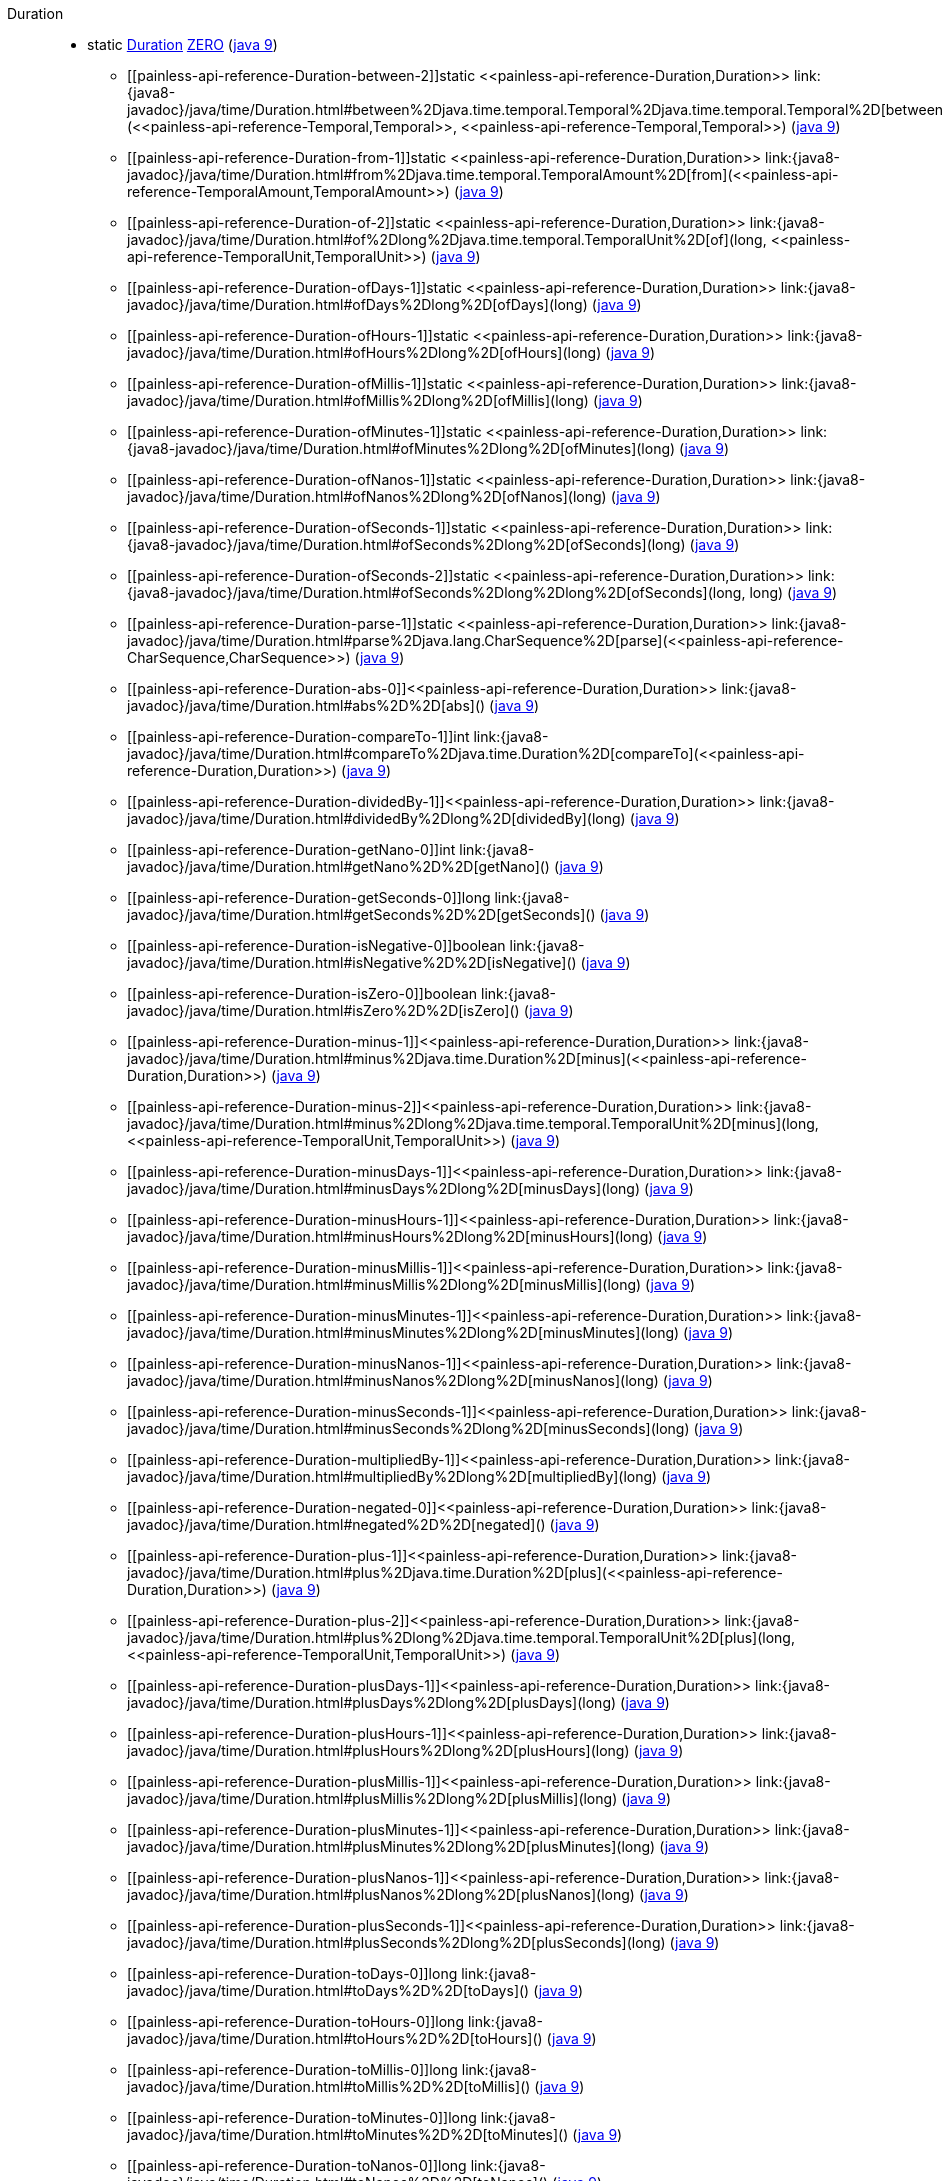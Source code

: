 ////
Automatically generated by PainlessDocGenerator. Do not edit.
Rebuild by running `gradle generatePainlessApi`.
////

[[painless-api-reference-Duration]]++Duration++::
** [[painless-api-reference-Duration-ZERO]]static <<painless-api-reference-Duration,Duration>> link:{java8-javadoc}/java/time/Duration.html#ZERO[ZERO] (link:{java9-javadoc}/java/time/Duration.html#ZERO[java 9])
* ++[[painless-api-reference-Duration-between-2]]static <<painless-api-reference-Duration,Duration>> link:{java8-javadoc}/java/time/Duration.html#between%2Djava.time.temporal.Temporal%2Djava.time.temporal.Temporal%2D[between](<<painless-api-reference-Temporal,Temporal>>, <<painless-api-reference-Temporal,Temporal>>)++ (link:{java9-javadoc}/java/time/Duration.html#between%2Djava.time.temporal.Temporal%2Djava.time.temporal.Temporal%2D[java 9])
* ++[[painless-api-reference-Duration-from-1]]static <<painless-api-reference-Duration,Duration>> link:{java8-javadoc}/java/time/Duration.html#from%2Djava.time.temporal.TemporalAmount%2D[from](<<painless-api-reference-TemporalAmount,TemporalAmount>>)++ (link:{java9-javadoc}/java/time/Duration.html#from%2Djava.time.temporal.TemporalAmount%2D[java 9])
* ++[[painless-api-reference-Duration-of-2]]static <<painless-api-reference-Duration,Duration>> link:{java8-javadoc}/java/time/Duration.html#of%2Dlong%2Djava.time.temporal.TemporalUnit%2D[of](long, <<painless-api-reference-TemporalUnit,TemporalUnit>>)++ (link:{java9-javadoc}/java/time/Duration.html#of%2Dlong%2Djava.time.temporal.TemporalUnit%2D[java 9])
* ++[[painless-api-reference-Duration-ofDays-1]]static <<painless-api-reference-Duration,Duration>> link:{java8-javadoc}/java/time/Duration.html#ofDays%2Dlong%2D[ofDays](long)++ (link:{java9-javadoc}/java/time/Duration.html#ofDays%2Dlong%2D[java 9])
* ++[[painless-api-reference-Duration-ofHours-1]]static <<painless-api-reference-Duration,Duration>> link:{java8-javadoc}/java/time/Duration.html#ofHours%2Dlong%2D[ofHours](long)++ (link:{java9-javadoc}/java/time/Duration.html#ofHours%2Dlong%2D[java 9])
* ++[[painless-api-reference-Duration-ofMillis-1]]static <<painless-api-reference-Duration,Duration>> link:{java8-javadoc}/java/time/Duration.html#ofMillis%2Dlong%2D[ofMillis](long)++ (link:{java9-javadoc}/java/time/Duration.html#ofMillis%2Dlong%2D[java 9])
* ++[[painless-api-reference-Duration-ofMinutes-1]]static <<painless-api-reference-Duration,Duration>> link:{java8-javadoc}/java/time/Duration.html#ofMinutes%2Dlong%2D[ofMinutes](long)++ (link:{java9-javadoc}/java/time/Duration.html#ofMinutes%2Dlong%2D[java 9])
* ++[[painless-api-reference-Duration-ofNanos-1]]static <<painless-api-reference-Duration,Duration>> link:{java8-javadoc}/java/time/Duration.html#ofNanos%2Dlong%2D[ofNanos](long)++ (link:{java9-javadoc}/java/time/Duration.html#ofNanos%2Dlong%2D[java 9])
* ++[[painless-api-reference-Duration-ofSeconds-1]]static <<painless-api-reference-Duration,Duration>> link:{java8-javadoc}/java/time/Duration.html#ofSeconds%2Dlong%2D[ofSeconds](long)++ (link:{java9-javadoc}/java/time/Duration.html#ofSeconds%2Dlong%2D[java 9])
* ++[[painless-api-reference-Duration-ofSeconds-2]]static <<painless-api-reference-Duration,Duration>> link:{java8-javadoc}/java/time/Duration.html#ofSeconds%2Dlong%2Dlong%2D[ofSeconds](long, long)++ (link:{java9-javadoc}/java/time/Duration.html#ofSeconds%2Dlong%2Dlong%2D[java 9])
* ++[[painless-api-reference-Duration-parse-1]]static <<painless-api-reference-Duration,Duration>> link:{java8-javadoc}/java/time/Duration.html#parse%2Djava.lang.CharSequence%2D[parse](<<painless-api-reference-CharSequence,CharSequence>>)++ (link:{java9-javadoc}/java/time/Duration.html#parse%2Djava.lang.CharSequence%2D[java 9])
* ++[[painless-api-reference-Duration-abs-0]]<<painless-api-reference-Duration,Duration>> link:{java8-javadoc}/java/time/Duration.html#abs%2D%2D[abs]()++ (link:{java9-javadoc}/java/time/Duration.html#abs%2D%2D[java 9])
* ++[[painless-api-reference-Duration-compareTo-1]]int link:{java8-javadoc}/java/time/Duration.html#compareTo%2Djava.time.Duration%2D[compareTo](<<painless-api-reference-Duration,Duration>>)++ (link:{java9-javadoc}/java/time/Duration.html#compareTo%2Djava.time.Duration%2D[java 9])
* ++[[painless-api-reference-Duration-dividedBy-1]]<<painless-api-reference-Duration,Duration>> link:{java8-javadoc}/java/time/Duration.html#dividedBy%2Dlong%2D[dividedBy](long)++ (link:{java9-javadoc}/java/time/Duration.html#dividedBy%2Dlong%2D[java 9])
* ++[[painless-api-reference-Duration-getNano-0]]int link:{java8-javadoc}/java/time/Duration.html#getNano%2D%2D[getNano]()++ (link:{java9-javadoc}/java/time/Duration.html#getNano%2D%2D[java 9])
* ++[[painless-api-reference-Duration-getSeconds-0]]long link:{java8-javadoc}/java/time/Duration.html#getSeconds%2D%2D[getSeconds]()++ (link:{java9-javadoc}/java/time/Duration.html#getSeconds%2D%2D[java 9])
* ++[[painless-api-reference-Duration-isNegative-0]]boolean link:{java8-javadoc}/java/time/Duration.html#isNegative%2D%2D[isNegative]()++ (link:{java9-javadoc}/java/time/Duration.html#isNegative%2D%2D[java 9])
* ++[[painless-api-reference-Duration-isZero-0]]boolean link:{java8-javadoc}/java/time/Duration.html#isZero%2D%2D[isZero]()++ (link:{java9-javadoc}/java/time/Duration.html#isZero%2D%2D[java 9])
* ++[[painless-api-reference-Duration-minus-1]]<<painless-api-reference-Duration,Duration>> link:{java8-javadoc}/java/time/Duration.html#minus%2Djava.time.Duration%2D[minus](<<painless-api-reference-Duration,Duration>>)++ (link:{java9-javadoc}/java/time/Duration.html#minus%2Djava.time.Duration%2D[java 9])
* ++[[painless-api-reference-Duration-minus-2]]<<painless-api-reference-Duration,Duration>> link:{java8-javadoc}/java/time/Duration.html#minus%2Dlong%2Djava.time.temporal.TemporalUnit%2D[minus](long, <<painless-api-reference-TemporalUnit,TemporalUnit>>)++ (link:{java9-javadoc}/java/time/Duration.html#minus%2Dlong%2Djava.time.temporal.TemporalUnit%2D[java 9])
* ++[[painless-api-reference-Duration-minusDays-1]]<<painless-api-reference-Duration,Duration>> link:{java8-javadoc}/java/time/Duration.html#minusDays%2Dlong%2D[minusDays](long)++ (link:{java9-javadoc}/java/time/Duration.html#minusDays%2Dlong%2D[java 9])
* ++[[painless-api-reference-Duration-minusHours-1]]<<painless-api-reference-Duration,Duration>> link:{java8-javadoc}/java/time/Duration.html#minusHours%2Dlong%2D[minusHours](long)++ (link:{java9-javadoc}/java/time/Duration.html#minusHours%2Dlong%2D[java 9])
* ++[[painless-api-reference-Duration-minusMillis-1]]<<painless-api-reference-Duration,Duration>> link:{java8-javadoc}/java/time/Duration.html#minusMillis%2Dlong%2D[minusMillis](long)++ (link:{java9-javadoc}/java/time/Duration.html#minusMillis%2Dlong%2D[java 9])
* ++[[painless-api-reference-Duration-minusMinutes-1]]<<painless-api-reference-Duration,Duration>> link:{java8-javadoc}/java/time/Duration.html#minusMinutes%2Dlong%2D[minusMinutes](long)++ (link:{java9-javadoc}/java/time/Duration.html#minusMinutes%2Dlong%2D[java 9])
* ++[[painless-api-reference-Duration-minusNanos-1]]<<painless-api-reference-Duration,Duration>> link:{java8-javadoc}/java/time/Duration.html#minusNanos%2Dlong%2D[minusNanos](long)++ (link:{java9-javadoc}/java/time/Duration.html#minusNanos%2Dlong%2D[java 9])
* ++[[painless-api-reference-Duration-minusSeconds-1]]<<painless-api-reference-Duration,Duration>> link:{java8-javadoc}/java/time/Duration.html#minusSeconds%2Dlong%2D[minusSeconds](long)++ (link:{java9-javadoc}/java/time/Duration.html#minusSeconds%2Dlong%2D[java 9])
* ++[[painless-api-reference-Duration-multipliedBy-1]]<<painless-api-reference-Duration,Duration>> link:{java8-javadoc}/java/time/Duration.html#multipliedBy%2Dlong%2D[multipliedBy](long)++ (link:{java9-javadoc}/java/time/Duration.html#multipliedBy%2Dlong%2D[java 9])
* ++[[painless-api-reference-Duration-negated-0]]<<painless-api-reference-Duration,Duration>> link:{java8-javadoc}/java/time/Duration.html#negated%2D%2D[negated]()++ (link:{java9-javadoc}/java/time/Duration.html#negated%2D%2D[java 9])
* ++[[painless-api-reference-Duration-plus-1]]<<painless-api-reference-Duration,Duration>> link:{java8-javadoc}/java/time/Duration.html#plus%2Djava.time.Duration%2D[plus](<<painless-api-reference-Duration,Duration>>)++ (link:{java9-javadoc}/java/time/Duration.html#plus%2Djava.time.Duration%2D[java 9])
* ++[[painless-api-reference-Duration-plus-2]]<<painless-api-reference-Duration,Duration>> link:{java8-javadoc}/java/time/Duration.html#plus%2Dlong%2Djava.time.temporal.TemporalUnit%2D[plus](long, <<painless-api-reference-TemporalUnit,TemporalUnit>>)++ (link:{java9-javadoc}/java/time/Duration.html#plus%2Dlong%2Djava.time.temporal.TemporalUnit%2D[java 9])
* ++[[painless-api-reference-Duration-plusDays-1]]<<painless-api-reference-Duration,Duration>> link:{java8-javadoc}/java/time/Duration.html#plusDays%2Dlong%2D[plusDays](long)++ (link:{java9-javadoc}/java/time/Duration.html#plusDays%2Dlong%2D[java 9])
* ++[[painless-api-reference-Duration-plusHours-1]]<<painless-api-reference-Duration,Duration>> link:{java8-javadoc}/java/time/Duration.html#plusHours%2Dlong%2D[plusHours](long)++ (link:{java9-javadoc}/java/time/Duration.html#plusHours%2Dlong%2D[java 9])
* ++[[painless-api-reference-Duration-plusMillis-1]]<<painless-api-reference-Duration,Duration>> link:{java8-javadoc}/java/time/Duration.html#plusMillis%2Dlong%2D[plusMillis](long)++ (link:{java9-javadoc}/java/time/Duration.html#plusMillis%2Dlong%2D[java 9])
* ++[[painless-api-reference-Duration-plusMinutes-1]]<<painless-api-reference-Duration,Duration>> link:{java8-javadoc}/java/time/Duration.html#plusMinutes%2Dlong%2D[plusMinutes](long)++ (link:{java9-javadoc}/java/time/Duration.html#plusMinutes%2Dlong%2D[java 9])
* ++[[painless-api-reference-Duration-plusNanos-1]]<<painless-api-reference-Duration,Duration>> link:{java8-javadoc}/java/time/Duration.html#plusNanos%2Dlong%2D[plusNanos](long)++ (link:{java9-javadoc}/java/time/Duration.html#plusNanos%2Dlong%2D[java 9])
* ++[[painless-api-reference-Duration-plusSeconds-1]]<<painless-api-reference-Duration,Duration>> link:{java8-javadoc}/java/time/Duration.html#plusSeconds%2Dlong%2D[plusSeconds](long)++ (link:{java9-javadoc}/java/time/Duration.html#plusSeconds%2Dlong%2D[java 9])
* ++[[painless-api-reference-Duration-toDays-0]]long link:{java8-javadoc}/java/time/Duration.html#toDays%2D%2D[toDays]()++ (link:{java9-javadoc}/java/time/Duration.html#toDays%2D%2D[java 9])
* ++[[painless-api-reference-Duration-toHours-0]]long link:{java8-javadoc}/java/time/Duration.html#toHours%2D%2D[toHours]()++ (link:{java9-javadoc}/java/time/Duration.html#toHours%2D%2D[java 9])
* ++[[painless-api-reference-Duration-toMillis-0]]long link:{java8-javadoc}/java/time/Duration.html#toMillis%2D%2D[toMillis]()++ (link:{java9-javadoc}/java/time/Duration.html#toMillis%2D%2D[java 9])
* ++[[painless-api-reference-Duration-toMinutes-0]]long link:{java8-javadoc}/java/time/Duration.html#toMinutes%2D%2D[toMinutes]()++ (link:{java9-javadoc}/java/time/Duration.html#toMinutes%2D%2D[java 9])
* ++[[painless-api-reference-Duration-toNanos-0]]long link:{java8-javadoc}/java/time/Duration.html#toNanos%2D%2D[toNanos]()++ (link:{java9-javadoc}/java/time/Duration.html#toNanos%2D%2D[java 9])
* ++[[painless-api-reference-Duration-withNanos-1]]<<painless-api-reference-Duration,Duration>> link:{java8-javadoc}/java/time/Duration.html#withNanos%2Dint%2D[withNanos](int)++ (link:{java9-javadoc}/java/time/Duration.html#withNanos%2Dint%2D[java 9])
* ++[[painless-api-reference-Duration-withSeconds-1]]<<painless-api-reference-Duration,Duration>> link:{java8-javadoc}/java/time/Duration.html#withSeconds%2Dlong%2D[withSeconds](long)++ (link:{java9-javadoc}/java/time/Duration.html#withSeconds%2Dlong%2D[java 9])
* Inherits methods from ++<<painless-api-reference-Object,Object>>++, ++<<painless-api-reference-TemporalAmount,TemporalAmount>>++
